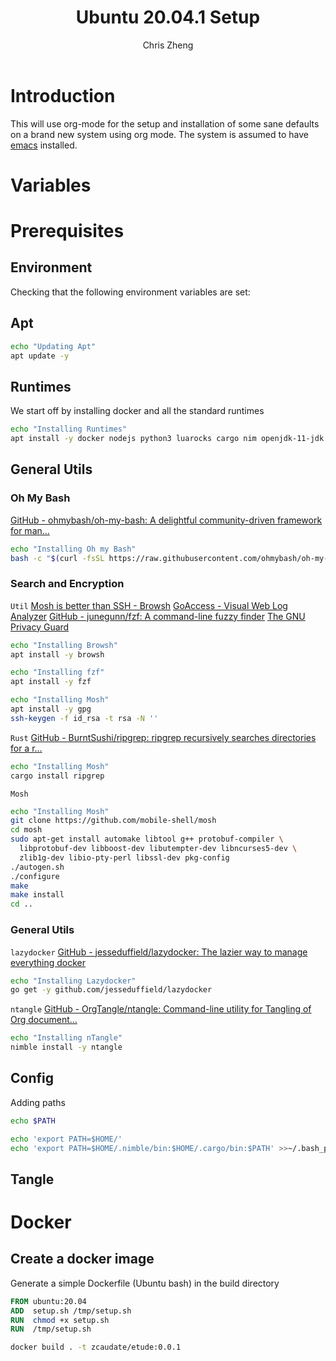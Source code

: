 #+AUTHOR:  Chris Zheng
#+EMAIL:   z@caudate.me
#+TITLE:  Ubuntu 20.04.1 Setup
#+OPTIONS: toc:nil
#+STARTUP: showall

*  Introduction

This will use org-mode for the setup and installation of some sane
defaults on a brand new system using org mode. The system is assumed
to have [[https://www.emacs.org][emacs]] installed.




* Variables

* Prerequisites

** Environment

Checking that the following environment variables are set:


** Apt

#+BEGIN_SRC bash :results output silent :cache yes :tangle Ubuntu/setup.sh
echo "Updating Apt"
apt update -y
#+END_SRC

** Runtimes

We start off by installing docker and all the standard runtimes


#+BEGIN_SRC bash :async :results output :cache no :tangle Ubuntu/setup.sh
echo "Installing Runtimes"
apt install -y docker nodejs python3 luarocks cargo nim openjdk-11-jdk golang
#+END_SRC

** General Utils

*** Oh My Bash
[[https://github.com/ohmybash/oh-my-bash][GitHub - ohmybash/oh-my-bash: A delightful community-driven framework for man...]]
#+BEGIN_SRC bash :async :results output silent :cache no :tangle Ubuntu/setup.sh
echo "Installing Oh my Bash"
bash -c "$(curl -fsSL https://raw.githubusercontent.com/ohmybash/oh-my-bash/master/tools/install.sh)"
#+END_SRC

*** Search and Encryption

~Util~
[[https://www.brow.sh/docs/mosh/][Mosh is better than SSH - Browsh]]
[[https://goaccess.io/][GoAccess - Visual Web Log Analyzer]]
[[https://github.com/junegunn/fzf][GitHub - junegunn/fzf: A command-line fuzzy finder]]
[[https://gnupg.org/][The GNU Privacy Guard]]
#+BEGIN_SRC bash :async :results output silent :cache no :tangle Ubuntu/setup.sh
echo "Installing Browsh"
apt install -y browsh
#+END_SRC

#+BEGIN_SRC bash :async :results output silent :cache no :tangle Ubuntu/setup.sh
echo "Installing fzf"
apt install -y fzf

#+END_SRC

#+BEGIN_SRC bash :async :results output silent :cache no :tangle Ubuntu/setup.sh
echo "Installing Mosh"
apt install -y gpg
ssh-keygen -f id_rsa -t rsa -N ''
#+END_SRC

~Rust~
[[https://github.com/BurntSushi/ripgrep][GitHub - BurntSushi/ripgrep: ripgrep recursively searches directories for a r...]]
#+BEGIN_SRC bash :async :results output silent :cache no :tangle Ubuntu/setup.sh
echo "Installing Mosh"
cargo install ripgrep
#+END_SRC

~Mosh~
#+BEGIN_SRC bash :async :results output silent :cache no :eval no :tangle Ubuntu/setup.sh
echo "Installing Mosh"
git clone https://github.com/mobile-shell/mosh
cd mosh
sudo apt-get install automake libtool g++ protobuf-compiler \
  libprotobuf-dev libboost-dev libutempter-dev libncurses5-dev \
  zlib1g-dev libio-pty-perl libssl-dev pkg-config
./autogen.sh
./configure
make
make install
cd ..
#+END_SRC

*** General Utils

~lazydocker~
[[https://github.com/jesseduffield/lazydocker][GitHub - jesseduffield/lazydocker: The lazier way to manage everything docker]]
#+BEGIN_SRC bash :async :results output silent :cache no :tangle Ubuntu/setup.sh
echo "Installing Lazydocker"
go get -y github.com/jesseduffield/lazydocker
#+END_SRC

~ntangle~
[[https://github.com/OrgTangle/ntangle][GitHub - OrgTangle/ntangle: Command-line utility for Tangling of Org document...]]
#+BEGIN_SRC bash :async :results output silent :cache no :tangle Ubuntu/setup.sh
echo "Installing nTangle"
nimble install -y ntangle
#+END_SRC

** Config

Adding paths 

#+BEGIN_SRC bash :results output silent :cache no :eval yes
echo $PATH
#+END_SRC

#+BEGIN_SRC bash
echo 'export PATH=$HOME/'
echo 'export PATH=$HOME/.nimble/bin:$HOME/.cargo/bin:$PATH' >>~/.bash_profile
#+END_SRC

** Tangle




* Docker

** Create a docker image

Generate a simple Dockerfile (Ubuntu bash) in the build directory

#+BEGIN_SRC dockerfile :results output silent :exports code :padline no :tangle Ubuntu/Dockerfile 
FROM ubuntu:20.04
ADD  setup.sh /tmp/setup.sh
RUN  chmod +x setup.sh
RUN  /tmp/setup.sh
#+END_SRC



#+BEGIN_SRC bash :results output silent :cache no :eval yes :tangle Ubuntu/docker_build.sh
docker build . -t zcaudate/etude:0.0.1
#+END_SRC


